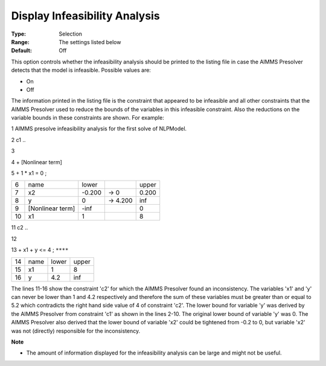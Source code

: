 

.. _Options_NonlinPres_-_DisplayInfyAnalys:


Display Infeasibility Analysis
==============================



:Type:	Selection	
:Range:	The settings listed below	
:Default:	Off	



This option controls whether the infeasibility analysis should be printed to the listing file in case the AIMMS Presolver detects that the model is infeasible. Possible values are:



*	On
*	Off




The information printed in the listing file is the constraint that appeared to be infeasible and all other constraints that the AIMMS Presolver used to reduce the bounds of the variables in this infeasible constraint. Also the reductions on the variable bounds in these constraints are shown. For example:





1	AIMMS presolve infeasibility analysis for the first solve of NLPModel.





2	c1 ..


3


4	+ [Nonlinear term]


5	+ 1 * x1 = 0 ;


	



.. list-table::

   * - 6
     - name
     - lower
     - 
     - upper
   * - 7
     - x2
     - -0.200
     - -> 0    
     - 0.200 
   * - 8
     - y
     - 0
     - -> 4.200
     - inf
   * - 9
     - [Nonlinear term]       
     - -inf 
     - 
     - 0
   * - 10
     - x1
     - 1
     - 
     - 8     









11	c2 ..


12


13	+ x1 + y <= 4 ; ``****``


	



.. list-table::

   * - 14
     - name
     - lower
     - upper
   * - 15
     - x1
     - 1
     - 8
   * - 16
     - y
     - 4.2
     - inf






The lines 11-16 show the constraint 'c2' for which the AIMMS Presolver found an inconsistency. The variables 'x1' and 'y' can never be lower than 1 and 4.2 respectively and therefore the sum of these variables must be greater than or equal to 5.2 which contradicts the right hand side value of 4 of constraint 'c2'. The lower bound for variable 'y' was derived by the AIMMS Presolver from constraint 'c1' as shown in the lines 2-10. The original lower bound of variable 'y' was 0. The AIMMS Presolver also derived that the lower bound of variable 'x2' could be tightened from -0.2 to 0, but variable 'x2' was not (directly) responsible for the inconsistency.





**Note** 

*	The amount of information displayed for the infeasibility analysis can be large and might not be useful.






